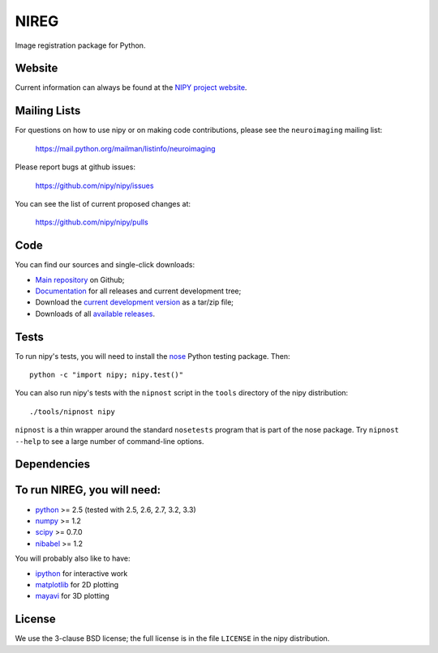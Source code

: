 .. -*- rest -*-
.. vim:syntax=rst

=====
NIREG
=====

Image registration package for Python.


Website
=======

Current information can always be found at the `NIPY project website
<http://nipy.org/nipy>`_.

Mailing Lists
=============

For questions on how to use nipy or on making code contributions, please see
the ``neuroimaging`` mailing list:

    https://mail.python.org/mailman/listinfo/neuroimaging

Please report bugs at github issues:

    https://github.com/nipy/nipy/issues

You can see the list of current proposed changes at:

    https://github.com/nipy/nipy/pulls

Code
====

You can find our sources and single-click downloads:

* `Main repository`_ on Github;
* Documentation_ for all releases and current development tree;
* Download the `current development version`_ as a tar/zip file;
* Downloads of all `available releases`_.

.. _main repository: http://github.com/nipy/nireg
.. _Documentation: http://nipy.org/nipy
.. _current development version: https://github.com/nipy/nipy/archive/master.zip
.. _available releases: http://pypi.python.org/pypi/nipy

Tests
=====

To run nipy's tests, you will need to install the nose_ Python testing
package.  Then::

    python -c "import nipy; nipy.test()"

You can also run nipy's tests with the ``nipnost`` script in the ``tools``
directory of the nipy distribution::

    ./tools/nipnost nipy

``nipnost`` is a thin wrapper around the standard ``nosetests`` program that
is part of the nose package.  Try ``nipnost --help`` to see a large number of
command-line options.

Dependencies
============


To run NIREG, you will need:
=======
* python_ >= 2.5 (tested with 2.5, 2.6, 2.7, 3.2, 3.3)
* numpy_ >= 1.2
* scipy_ >= 0.7.0
* nibabel_ >= 1.2

You will probably also like to have:

* ipython_ for interactive work
* matplotlib_ for 2D plotting
* mayavi_ for 3D plotting

.. _python: http://python.org
.. _numpy: http://numpy.scipy.org
.. _scipy: http://www.scipy.org
.. _sympy: http://sympy.org
.. _nibabel: http://nipy.org/nibabel
.. _ipython: http://ipython.org
.. _matplotlib: http://matplotlib.org
.. _mayavi: http://code.enthought.com/projects/mayavi/
.. _nose: http://nose.readthedocs.org/en/latest

License
=======

We use the 3-clause BSD license; the full license is in the file ``LICENSE``
in the nipy distribution.
